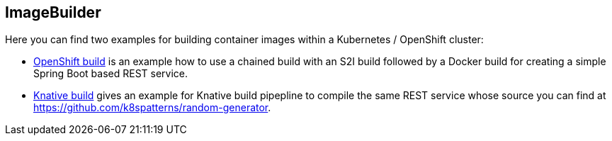 ## ImageBuilder

Here you can find two examples for building container images within a Kubernetes / OpenShift cluster:

* link:openshift/README.adoc[OpenShift build] is an example how to use a chained build with an S2I build followed by a Docker build for creating a simple Spring Boot based REST service.
* link:knative/README.adoc[Knative build] gives an example for Knative build pipepline to compile the same REST service whose source you can find at https://github.com/k8spatterns/random-generator.
